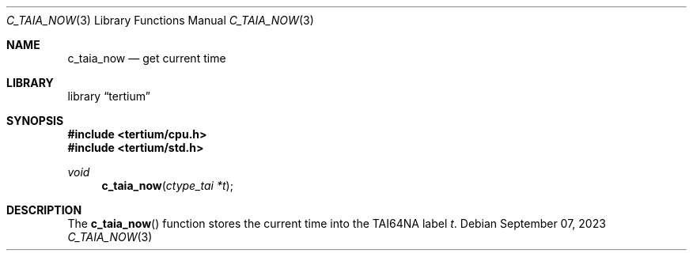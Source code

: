 .Dd $Mdocdate: September 07 2023 $
.Dt C_TAIA_NOW 3
.Os
.Sh NAME
.Nm c_taia_now
.Nd get current time
.Sh LIBRARY
.Lb tertium
.Sh SYNOPSIS
.In tertium/cpu.h
.In tertium/std.h
.Ft void
.Fn c_taia_now "ctype_tai *t"
.Sh DESCRIPTION
The
.Fn c_taia_now
function stores the current time into the TAI64NA label
.Fa t .

